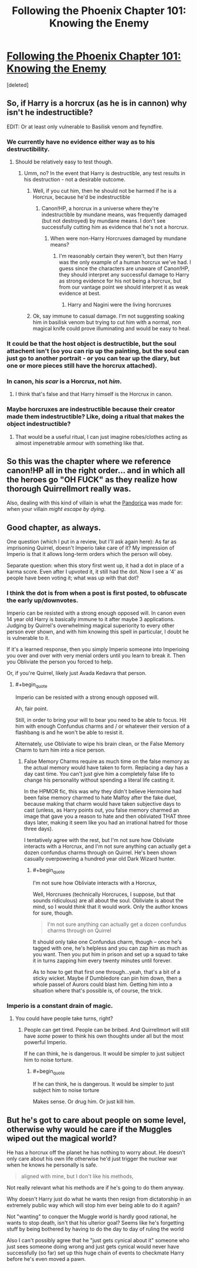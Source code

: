 #+TITLE: Following the Phoenix Chapter 101: Knowing the Enemy

* [[https://www.fanfiction.net/s/10636246/21/Following-the-Phoenix][Following the Phoenix Chapter 101: Knowing the Enemy]]
:PROPERTIES:
:Score: 19
:DateUnix: 1415453017.0
:END:
[deleted]


** So, if Harry is a horcrux (as he is in cannon) why isn't he indestructible?

EDIT: Or at least only vulnerable to Basilisk venom and feyndfire.
:PROPERTIES:
:Author: Jon_Freebird
:Score: 3
:DateUnix: 1415464335.0
:END:

*** We currently have no evidence either way as to his destructibility.
:PROPERTIES:
:Author: l_ugray
:Score: 3
:DateUnix: 1415467691.0
:END:

**** Should be relatively easy to test though.
:PROPERTIES:
:Author: Jon_Freebird
:Score: 1
:DateUnix: 1415468462.0
:END:

***** Umm, no? In the event that Harry is destructible, any test results in his destruction - not a desirable outcome.
:PROPERTIES:
:Author: l_ugray
:Score: 3
:DateUnix: 1415469530.0
:END:

****** Well, if you cut him, then he should not be harmed if he is a Horcrux, because he'd be indestructible
:PROPERTIES:
:Author: Zephyr1011
:Score: 1
:DateUnix: 1415470029.0
:END:

******* Canon!HP, a horcrux in a universe where they're indestructible by mundane means, was frequently damaged (but not destroyed) by mundane means. I don't see successfully cutting him as evidence that he's not a horcrux.
:PROPERTIES:
:Author: l_ugray
:Score: 2
:DateUnix: 1415470642.0
:END:

******** When were non-Harry Horcruxes damaged by mundane means?
:PROPERTIES:
:Author: Zephyr1011
:Score: 2
:DateUnix: 1415471302.0
:END:

********* I'm reasonably certain they weren't, but then Harry was the only example of a human horcrux we've had. I guess since the characters are unaware of Canon!HP, they should interpret any successful damage to Harry as strong evidence for his not being a horcrux, but from our vantage point we should interpret it as weak evidence at best.
:PROPERTIES:
:Author: l_ugray
:Score: 3
:DateUnix: 1415537836.0
:END:

********** Harry and Nagini were the living horcruxes
:PROPERTIES:
:Score: 1
:DateUnix: 1415579494.0
:END:


****** Ok, say immune to casual damage. I'm not suggesting soaking him in basilisk venom but trying to cut him with a normal, non magical knife could prove illuminating and would be easy to heal.
:PROPERTIES:
:Author: Jon_Freebird
:Score: 1
:DateUnix: 1415486260.0
:END:


*** It could be that the host object is destructible, but the soul attachent isn't (so you can rip up the painting, but the soul can just go to another portrait - or you can tear up the diary, but one or more pieces still have the horcrux attached).
:PROPERTIES:
:Author: E-o_o-3
:Score: 2
:DateUnix: 1415470200.0
:END:


*** In canon, his /scar/ is a Horcrux, not /him/.
:PROPERTIES:
:Score: 1
:DateUnix: 1415470858.0
:END:

**** I think that's false and that Harry himself is the Horcrux in canon.
:PROPERTIES:
:Author: ArisKatsaris
:Score: 1
:DateUnix: 1415486266.0
:END:


*** Maybe horcruxes are indestructible because their creator made them indestructible? Like, doing a ritual that makes the object indestructible?
:PROPERTIES:
:Author: JosephLeee
:Score: 1
:DateUnix: 1415521445.0
:END:

**** That would be a useful ritual, I can just imagine robes/clothes acting as almost impenetrable armour with something like that.
:PROPERTIES:
:Author: Jon_Freebird
:Score: 1
:DateUnix: 1415531379.0
:END:


** So this was the chapter where we reference canon!HP all in the right order... and in which all the heroes go "OH FUCK" as they realize how thorough Quirrellmort really was.

Also, dealing with this kind of villain is what the [[http://tardis.wikia.com/wiki/Pandorica][Pandorica]] was made for: when your villain /might escape by dying/.
:PROPERTIES:
:Score: 3
:DateUnix: 1415470972.0
:END:


** Good chapter, as always.

One question (which I put in a review, but I'll ask again here): As far as imprisoning Quirrel, doesn't Imperio take care of it? My impression of Imperio is that it allows long-term orders which the person will obey.

Separate question: when this story first went up, it had a dot in place of a karma score. Even after I upvoted it, it still had the dot. Now I see a '4' as people have been voting it; what was up with that dot?
:PROPERTIES:
:Author: eaglejarl
:Score: 1
:DateUnix: 1415461989.0
:END:

*** I think the dot is from when a post is first posted, to obfuscate the early up/downvotes.

Imperio can be resisted with a strong enough opposed will. In canon even 14 year old Harry is basically immune to it after maybe 3 applications. Judging by Quirrel's overwhelming magical superiority to every other person ever shown, and with him knowing this spell in particular, I doubt he is vulnerable to it.

If it's a learned response, then you simply Imperio someone into Imperioing you over and over with very menial orders until you learn to break it. Then you Obliviate the person you forced to help.

Or, if you're Quirrel, likely just Avada Kedavra that person.
:PROPERTIES:
:Author: JackStargazer
:Score: 1
:DateUnix: 1415462350.0
:END:

**** #+begin_quote
  Imperio can be resisted with a strong enough opposed will.
#+end_quote

Ah, fair point.

Still, in order to bring your will to bear you need to be able to focus. Hit him with enough Confundus charms and / or whatever their version of a flashbang is and he won't be able to resist it.

Alternately, use Obliviate to wipe his brain clean, or the False Memory Charm to turn him into a nice person.
:PROPERTIES:
:Author: eaglejarl
:Score: 1
:DateUnix: 1415473163.0
:END:

***** False Memory Charms require as much time on the false memory as the actual memory would have taken to form. Replacing a day has a day cast time. You can't just give him a completely false life to change his personality without spending a literal life casting it.

In the HPMOR fic, this was why they didn't believe Hermoine had been false memory charmed to hate Malfoy after the fake duel, because making that charm would have taken subjective days to cast (unless, as Harry points out, you false memory charmed an image that gave you a reason to hate and then obliviated THAT three days later, making it seem like you had an irrational hatred for those three days).

I tentatively agree with the rest, but I'm not sure how Obliviate interacts with a Horcrux, and I'm not sure anything can actually get a dozen confundus charms through on Quirrel. He's been shown casually overpowering a hundred year old Dark Wizard hunter.
:PROPERTIES:
:Author: JackStargazer
:Score: 1
:DateUnix: 1415490020.0
:END:

****** #+begin_quote
  I'm not sure how Obliviate interacts with a Horcrux,
#+end_quote

Well, Horcruxes (technically Horcruces, I suppose, but that sounds ridiculous) are all about the soul. Obliviate is about the mind, so I would /think/ that it would work. Only the author knows for sure, though.

#+begin_quote
  I'm not sure anything can actually get a dozen confundus charms through on Quirrel
#+end_quote

It should only take one Confundus charm, though -- once he's tagged with one, he's helpless and you can zap him as much as you want. Then you put him in prison and set up a squad to take it in turns zapping him every twenty minutes until forever.

As to how to get that first one through...yeah, that's a bit of a sticky wicket. Maybe if Dumbledore can pin him down, then a whole passel of Aurors could blast him. Getting him into a situation where that's possible is, of course, the trick.
:PROPERTIES:
:Author: eaglejarl
:Score: 1
:DateUnix: 1415490922.0
:END:


*** Imperio is a constant drain of magic.
:PROPERTIES:
:Score: 1
:DateUnix: 1415470836.0
:END:

**** You could have people take turns, right?
:PROPERTIES:
:Author: eaglejarl
:Score: 1
:DateUnix: 1415473066.0
:END:

***** People can get tired. People can be bribed. And Quirrellmort will still have /some/ power to think his own thoughts under all but the most powerful Imperio.

If he can think, he is dangerous. It would be simpler to just subject him to noise torture.
:PROPERTIES:
:Score: 1
:DateUnix: 1415521510.0
:END:

****** #+begin_quote
  If he can think, he is dangerous. It would be simpler to just subject him to noise torture
#+end_quote

Makes sense. Or drug him. Or just kill him.
:PROPERTIES:
:Author: eaglejarl
:Score: 1
:DateUnix: 1415527703.0
:END:


** But he's got to care about people on some level, otherwise why would he care if the Muggles wiped out the magical world?

He has a horcrux off the planet he has nothing to worry about. He doesn't only care about his own life otherwise he'd just trigger the nuclear war when he knows he personally is safe.

#+begin_quote
  aligned with mine, but I don't like his methods,
#+end_quote

Not really relevant what his methods are if he's going to do them anyway.

Why doesn't Harry just do what he wants then resign from dictatorship in an extremely public way which will stop him ever being able to do it again?

Not "wanting" to conquer the Muggle world is hardly good rational, he wants to stop death, isn't that his ulterior goal? Seems like he's forgetting stuff by being bothered by having to do the day to day of ruling the world

Also I can't possibly agree that he "just gets cynical about it" someone who just sees someone doing wrong and just gets cynical would never have successfully (so far) set up this huge chain of events to checkmate Harry before he's even moved a pawn.
:PROPERTIES:
:Author: RMcD94
:Score: 0
:DateUnix: 1415573366.0
:END:
